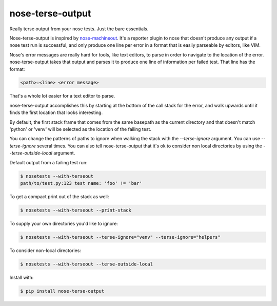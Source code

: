 =================
nose-terse-output
=================

Really terse output from your nose tests. Just the bare essentials.

Nose-terse-output is inspired by nose-machineout_. It's a reporter plugin to nose that doesn't produce any output if a nose test run is successful, and only produce one line per error in a format that is easily parseable by editors, like VIM.

Nose's error messages are really hard for tools, like text editors, to parse in order to navigate to the location of the error. nose-terse-output takes that output and parses it to produce one line of information per failed test. That line has the format:

.. code:: bash

   <path>:<line> <error message>

That's a whole lot easier for a text editor to parse.

nose-terse-output accomplishes this by starting at the bottom of the call stack for the error, and walk upwards until it finds the first location that looks interesting.

By default, the first stack frame that comes from the same basepath as the current directory and that doesn't match 'python' or 'venv' will be selected as the location of the failing test.

You can change the patterns of paths to ignore when walking the stack with the `--terse-ignore` argument. You can use `--terse-ignore` several times. You can also tell nose-terse-output that it's ok to consider non local directories by using the `--terse-outside-local` argument.

Default output from a failing test run:

.. code:: bash

   $ nosetests --with-terseout
   path/to/test.py:123 test name: 'foo' != 'bar'

To get a compact print out of the stack as well:

.. code:: bash

   $ nosetests --with-terseout --print-stack


To supply your own directories you'd like to ignore:

.. code:: bash

   $ nosetests --with-terseout --terse-ignore="venv" --terse-ignore="helpers"


To consider non-local directories:

.. code:: bash

   $ nosetests --with-terseout --terse-outside-local

Install with:

.. code:: bash

    $ pip install nose-terse-output


.. _nose-machineout: https://pypi.python.org/pypi/nose_machineout
